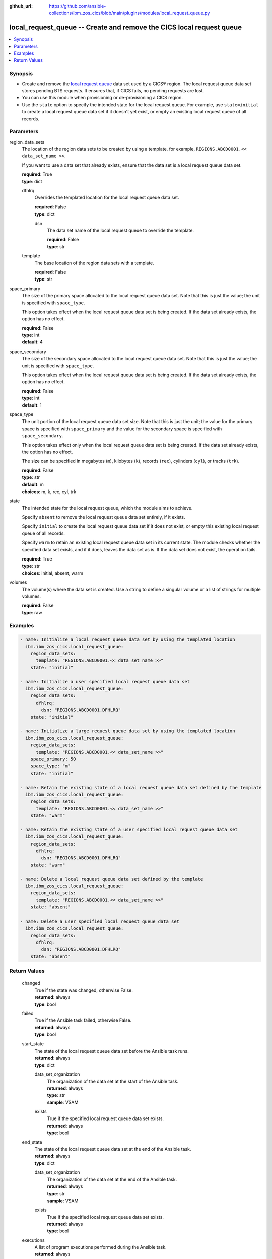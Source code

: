 .. ...............................................................................
.. © Copyright IBM Corporation 2020,2023                                         .
.. Apache License, Version 2.0 (see https://opensource.org/licenses/Apache-2.0)  .
.. ...............................................................................

:github_url: https://github.com/ansible-collections/ibm_zos_cics/blob/main/plugins/modules/local_request_queue.py

.. _local_request_queue_module:


local_request_queue -- Create and remove the CICS local request queue
=====================================================================



.. contents::
   :local:
   :depth: 1


Synopsis
--------
- Create and remove the \ `local request queue <https://www.ibm.com/docs/en/cics-ts/latest?topic=sets-local-request-queue-data-set>`__ data set used by a CICS® region. The local request queue data set stores pending BTS requests. It ensures that, if CICS fails, no pending requests are lost.
- You can use this module when provisioning or de-provisioning a CICS region.
- Use the :literal:`state` option to specify the intended state for the local request queue. For example, use :literal:`state=initial` to create a local request queue data set if it doesn't yet exist, or empty an existing local request queue of all records.





Parameters
----------


     
region_data_sets
  The location of the region data sets to be created by using a template, for example, :literal:`REGIONS.ABCD0001.\<\< data\_set\_name \>\>`.

  If you want to use a data set that already exists, ensure that the data set is a local request queue data set.


  | **required**: True
  | **type**: dict


     
  dfhlrq
    Overrides the templated location for the local request queue data set.


    | **required**: False
    | **type**: dict


     
    dsn
      The data set name of the local request queue to override the template.


      | **required**: False
      | **type**: str



     
  template
    The base location of the region data sets with a template.


    | **required**: False
    | **type**: str



     
space_primary
  The size of the primary space allocated to the local request queue data set. Note that this is just the value; the unit is specified with :literal:`space\_type`.

  This option takes effect when the local request queue data set is being created. If the data set already exists, the option has no effect.


  | **required**: False
  | **type**: int
  | **default**: 4


     
space_secondary
  The size of the secondary space allocated to the local request queue data set. Note that this is just the value; the unit is specified with :literal:`space\_type`.

  This option takes effect when the local request queue data set is being created. If the data set already exists, the option has no effect.


  | **required**: False
  | **type**: int
  | **default**: 1


     
space_type
  The unit portion of the local request queue data set size. Note that this is just the unit; the value for the primary space is specified with :literal:`space\_primary` and the value for the secondary space is specified with :literal:`space\_secondary`.

  This option takes effect only when the local request queue data set is being created. If the data set already exists, the option has no effect.

  The size can be specified in megabytes (\ :literal:`m`\ ), kilobytes (\ :literal:`k`\ ), records (\ :literal:`rec`\ ), cylinders (\ :literal:`cyl`\ ), or tracks (\ :literal:`trk`\ ).


  | **required**: False
  | **type**: str
  | **default**: m
  | **choices**: m, k, rec, cyl, trk


     
state
  The intended state for the local request queue, which the module aims to achieve.

  Specify :literal:`absent` to remove the local request queue data set entirely, if it exists.

  Specify :literal:`initial` to create the local request queue data set if it does not exist, or empty this existing local request queue of all records.

  Specify :literal:`warm` to retain an existing local request queue data set in its current state. The module checks whether the specified data set exists, and if it does, leaves the data set as is. If the data set does not exist, the operation fails.


  | **required**: True
  | **type**: str
  | **choices**: initial, absent, warm


     
volumes
  The volume(s) where the data set is created. Use a string to define a singular volume or a list of strings for multiple volumes.


  | **required**: False
  | **type**: raw




Examples
--------

.. code-block:: yaml+jinja

   
   - name: Initialize a local request queue data set by using the templated location
     ibm.ibm_zos_cics.local_request_queue:
       region_data_sets:
         template: "REGIONS.ABCD0001.<< data_set_name >>"
       state: "initial"

   - name: Initialize a user specified local request queue data set
     ibm.ibm_zos_cics.local_request_queue:
       region_data_sets:
         dfhlrq:
           dsn: "REGIONS.ABCD0001.DFHLRQ"
       state: "initial"

   - name: Initialize a large request queue data set by using the templated location
     ibm.ibm_zos_cics.local_request_queue:
       region_data_sets:
         template: "REGIONS.ABCD0001.<< data_set_name >>"
       space_primary: 50
       space_type: "m"
       state: "initial"

   - name: Retain the existing state of a local request queue data set defined by the template
     ibm.ibm_zos_cics.local_request_queue:
       region_data_sets:
         template: "REGIONS.ABCD0001.<< data_set_name >>"
       state: "warm"

   - name: Retain the existing state of a user specified local request queue data set
     ibm.ibm_zos_cics.local_request_queue:
       region_data_sets:
         dfhlrq:
           dsn: "REGIONS.ABCD0001.DFHLRQ"
       state: "warm"

   - name: Delete a local request queue data set defined by the template
     ibm.ibm_zos_cics.local_request_queue:
       region_data_sets:
         template: "REGIONS.ABCD0001.<< data_set_name >>"
       state: "absent"

   - name: Delete a user specified local request queue data set
     ibm.ibm_zos_cics.local_request_queue:
       region_data_sets:
         dfhlrq:
           dsn: "REGIONS.ABCD0001.DFHLRQ"
       state: "absent"









Return Values
-------------


   
                              
       changed
        | True if the state was changed, otherwise False.
      
        | **returned**: always
        | **type**: bool
      
      
                              
       failed
        | True if the Ansible task failed, otherwise False.
      
        | **returned**: always
        | **type**: bool
      
      
                              
       start_state
        | The state of the local request queue data set before the Ansible task runs.
      
        | **returned**: always
        | **type**: dict
              
   
                              
        data_set_organization
          | The organization of the data set at the start of the Ansible task.
      
          | **returned**: always
          | **type**: str
          | **sample**: VSAM

            
      
      
                              
        exists
          | True if the specified local request queue data set exists.
      
          | **returned**: always
          | **type**: bool
      
        
      
      
                              
       end_state
        | The state of the local request queue data set at the end of the Ansible task.
      
        | **returned**: always
        | **type**: dict
              
   
                              
        data_set_organization
          | The organization of the data set at the end of the Ansible task.
      
          | **returned**: always
          | **type**: str
          | **sample**: VSAM

            
      
      
                              
        exists
          | True if the specified local request queue data set exists.
      
          | **returned**: always
          | **type**: bool
      
        
      
      
                              
       executions
        | A list of program executions performed during the Ansible task.
      
        | **returned**: always
        | **type**: list
              
   
                              
        name
          | A human-readable name for the program execution.
      
          | **returned**: always
          | **type**: str
      
      
                              
        rc
          | The return code for the program execution.
      
          | **returned**: always
          | **type**: int
      
      
                              
        stdout
          | The standard output stream returned from the program execution.
      
          | **returned**: always
          | **type**: str
      
      
                              
        stderr
          | The standard error stream returned from the program execution.
      
          | **returned**: always
          | **type**: str
      
        
      
      
                              
       msg
        | A string containing an error message if applicable
      
        | **returned**: always
        | **type**: str
      
        
